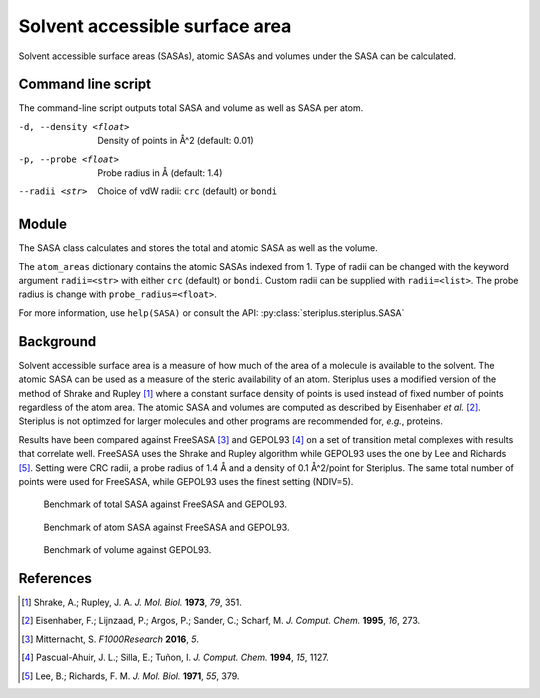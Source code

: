 ===============================
Solvent accessible surface area
===============================
Solvent accessible surface areas (SASAs), atomic SASAs and volumes under the
SASA can be calculated.

*******************
Command line script
*******************

The command-line script outputs total SASA and volume as well as SASA per atom.

.. code-block:: console
  :caption: Example

  $ steriplus_sasa n-heptane.xyz
  Probe radius (Å): 1.4
  Solvent accessible surface area (Å^2): 331.6
  Volume inside solvent accessible surface (Å^3): 475.6
  Atom      Index     Area (Å^2)
  C         1         18.4
  C         2         4.5
  H         3         17.0
  H         4         16.0
  H         5         18.4
  H         6         13.8
  H         7         20.5
  H         8         15.3
  H         9         15.5
  H         10        1.6
  H         11        21.8
  H         12        17.2
  C         13        2.7
  C         14        0.2
  C         15        4.5
  C         16        6.4
  C         17        6.5
  C         18        14.7
  H         19        21.8
  H         20        0.6
  H         21        10.9
  H         22        17.1
  H         23        18.3
  H         24        20.5
  H         26        13.7
  H         25        13.7

-d, --density <float>  Density of points in Å^2 (default: 0.01)
-p, --probe <float>  Probe radius in Å (default: 1.4)
--radii <str>  Choice of vdW radii: ``crc`` (default) or ``bondi``

******
Module
******

The SASA class calculates and stores the total and atomic SASA as well as the
volume.

.. code-block:: python
  :caption: Example

  >>> from steriplus import SASA, read_xyz                                                             
  >>> elements, coordinates = read_xyz("n-heptane.xyz")                                                
  >>> sasa = SASA(elements, coordinates)  
  >>> print(sasa.atom_areas[1])                                                                        
  18.380429455791376
  >>> print(sasa.area)                                                                           
  331.5607124071378
  >>> print(sasa.volume)
  475.5699458352845

The ``atom_areas`` dictionary contains the atomic SASAs indexed from 1. Type of
radii can be changed with the keyword argument ``radii=<str>`` with either 
``crc`` (default) or ``bondi``. Custom radii can be supplied with 
``radii=<list>``. The probe radius is change with ``probe_radius=<float>``.

For more information, use ``help(SASA)`` or consult the API:
:py:class:`steriplus.steriplus.SASA`

**********
Background
**********
Solvent accessible surface area is a measure of how much of the area of a
molecule is available to the solvent. The atomic SASA can be used as a
measure of the steric availability of an atom. Steriplus uses a modified version
of the method of Shrake and Rupley [1]_ where a constant surface density of 
points is used instead of fixed number of points regardless of the atom area.
The atomic SASA and volumes are computed as described by Eisenhaber *et al.*
[2]_. Steriplus is not optimzed for larger molecules and other programs are
recommended for, *e.g.*, proteins.


Results have been compared against FreeSASA [3]_ and GEPOL93 [4]_ on a set of 
transition metal complexes with results that correlate well. FreeSASA uses the
Shrake and Rupley algorithm while GEPOL93 uses the one by Lee and Richards [5]_.
Setting were CRC radii, a probe radius of 1.4 Å and a density of 0.1 Å^2/point
for Steriplus. The same total number of points were used for FreeSASA, while
GEPOL93 uses the finest setting (NDIV=5).

.. figure:: benchmarks/SASA/total_areas.png

  Benchmark of total SASA against FreeSASA and GEPOL93.

.. figure:: benchmarks/SASA/atom_areas.png
  
  Benchmark of atom SASA against FreeSASA and GEPOL93.

.. figure:: benchmarks/SASA/gepol93_volumes.png
  
  Benchmark of volume against GEPOL93.

**********
References
**********

.. [1] Shrake, A.; Rupley, J. A. *J. Mol. Biol.* **1973**, *79*, 351.
.. [2] Eisenhaber, F.; Lijnzaad, P.; Argos, P.; Sander, C.; Scharf, M.
      *J. Comput. Chem.* **1995**, *16*, 273.
.. [3] Mitternacht, S. *F1000Research* **2016**, *5*.
.. [4] Pascual-Ahuir, J. L.; Silla, E.; Tuñon, I.
       *J. Comput. Chem.* **1994**, *15*, 1127.
.. [5] Lee, B.; Richards, F. M. *J. Mol. Biol.* **1971**, *55*, 379.